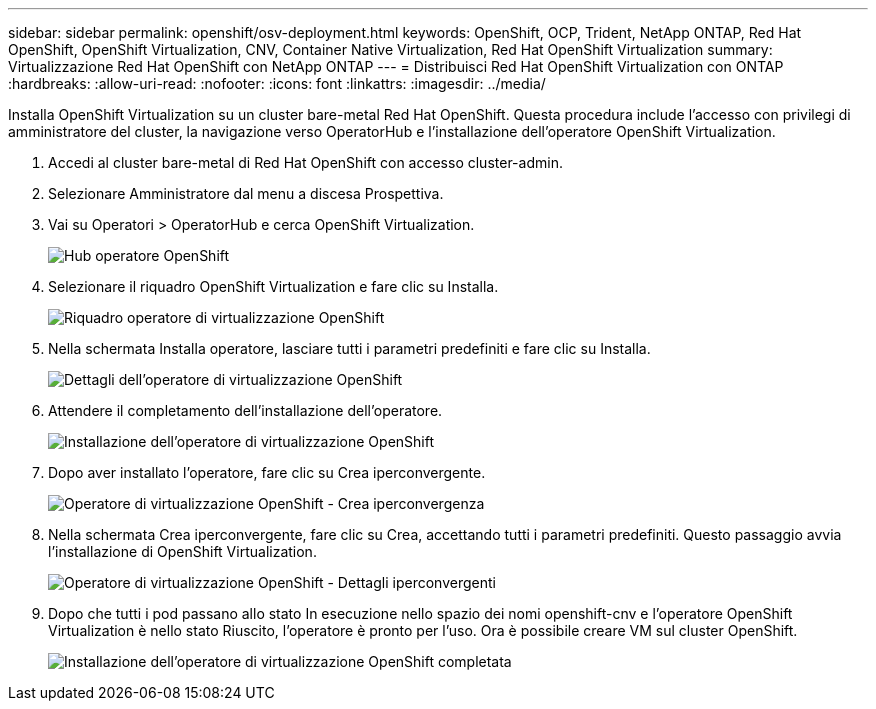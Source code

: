 ---
sidebar: sidebar 
permalink: openshift/osv-deployment.html 
keywords: OpenShift, OCP, Trident, NetApp ONTAP, Red Hat OpenShift, OpenShift Virtualization, CNV, Container Native Virtualization, Red Hat OpenShift Virtualization 
summary: Virtualizzazione Red Hat OpenShift con NetApp ONTAP 
---
= Distribuisci Red Hat OpenShift Virtualization con ONTAP
:hardbreaks:
:allow-uri-read: 
:nofooter: 
:icons: font
:linkattrs: 
:imagesdir: ../media/


[role="lead"]
Installa OpenShift Virtualization su un cluster bare-metal Red Hat OpenShift.  Questa procedura include l'accesso con privilegi di amministratore del cluster, la navigazione verso OperatorHub e l'installazione dell'operatore OpenShift Virtualization.

. Accedi al cluster bare-metal di Red Hat OpenShift con accesso cluster-admin.
. Selezionare Amministratore dal menu a discesa Prospettiva.
. Vai su Operatori > OperatorHub e cerca OpenShift Virtualization.
+
image:redhat-openshift-045.png["Hub operatore OpenShift"]

. Selezionare il riquadro OpenShift Virtualization e fare clic su Installa.
+
image:redhat-openshift-046.png["Riquadro operatore di virtualizzazione OpenShift"]

. Nella schermata Installa operatore, lasciare tutti i parametri predefiniti e fare clic su Installa.
+
image:redhat-openshift-047.png["Dettagli dell'operatore di virtualizzazione OpenShift"]

. Attendere il completamento dell'installazione dell'operatore.
+
image:redhat-openshift-048.png["Installazione dell'operatore di virtualizzazione OpenShift"]

. Dopo aver installato l'operatore, fare clic su Crea iperconvergente.
+
image:redhat-openshift-049.png["Operatore di virtualizzazione OpenShift - Crea iperconvergenza"]

. Nella schermata Crea iperconvergente, fare clic su Crea, accettando tutti i parametri predefiniti.  Questo passaggio avvia l'installazione di OpenShift Virtualization.
+
image:redhat-openshift-050.png["Operatore di virtualizzazione OpenShift - Dettagli iperconvergenti"]

. Dopo che tutti i pod passano allo stato In esecuzione nello spazio dei nomi openshift-cnv e l'operatore OpenShift Virtualization è nello stato Riuscito, l'operatore è pronto per l'uso.  Ora è possibile creare VM sul cluster OpenShift.
+
image:redhat-openshift-051.png["Installazione dell'operatore di virtualizzazione OpenShift completata"]


